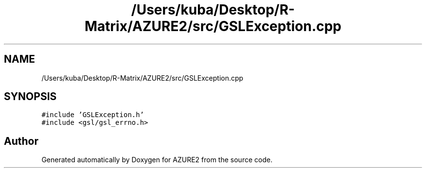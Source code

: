 .TH "/Users/kuba/Desktop/R-Matrix/AZURE2/src/GSLException.cpp" 3AZURE2" \" -*- nroff -*-
.ad l
.nh
.SH NAME
/Users/kuba/Desktop/R-Matrix/AZURE2/src/GSLException.cpp
.SH SYNOPSIS
.br
.PP
\fC#include 'GSLException\&.h'\fP
.br
\fC#include <gsl/gsl_errno\&.h>\fP
.br

.SH "Author"
.PP 
Generated automatically by Doxygen for AZURE2 from the source code\&.
